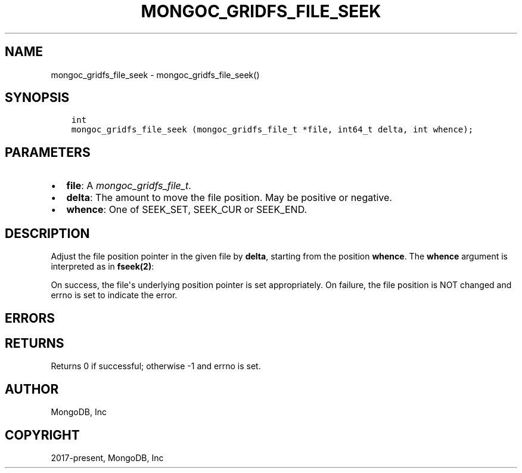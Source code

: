 .\" Man page generated from reStructuredText.
.
.
.nr rst2man-indent-level 0
.
.de1 rstReportMargin
\\$1 \\n[an-margin]
level \\n[rst2man-indent-level]
level margin: \\n[rst2man-indent\\n[rst2man-indent-level]]
-
\\n[rst2man-indent0]
\\n[rst2man-indent1]
\\n[rst2man-indent2]
..
.de1 INDENT
.\" .rstReportMargin pre:
. RS \\$1
. nr rst2man-indent\\n[rst2man-indent-level] \\n[an-margin]
. nr rst2man-indent-level +1
.\" .rstReportMargin post:
..
.de UNINDENT
. RE
.\" indent \\n[an-margin]
.\" old: \\n[rst2man-indent\\n[rst2man-indent-level]]
.nr rst2man-indent-level -1
.\" new: \\n[rst2man-indent\\n[rst2man-indent-level]]
.in \\n[rst2man-indent\\n[rst2man-indent-level]]u
..
.TH "MONGOC_GRIDFS_FILE_SEEK" "3" "Apr 04, 2023" "1.23.3" "libmongoc"
.SH NAME
mongoc_gridfs_file_seek \- mongoc_gridfs_file_seek()
.SH SYNOPSIS
.INDENT 0.0
.INDENT 3.5
.sp
.nf
.ft C
int
mongoc_gridfs_file_seek (mongoc_gridfs_file_t *file, int64_t delta, int whence);
.ft P
.fi
.UNINDENT
.UNINDENT
.SH PARAMETERS
.INDENT 0.0
.IP \(bu 2
\fBfile\fP: A \fI\%mongoc_gridfs_file_t\fP\&.
.IP \(bu 2
\fBdelta\fP: The amount to move the file position. May be positive or negative.
.IP \(bu 2
\fBwhence\fP: One of SEEK_SET, SEEK_CUR or SEEK_END.
.UNINDENT
.SH DESCRIPTION
.sp
Adjust the file position pointer in the given file by \fBdelta\fP, starting from the position \fBwhence\fP\&. The \fBwhence\fP argument is interpreted as in \fBfseek(2)\fP:
.TS
center;
|l|l|.
_
T{
\fBSEEK_SET\fP
T}	T{
Set the position relative to the start of the file.
T}
_
T{
\fBSEEK_CUR\fP
T}	T{
Move \fBdelta\fP relative to the current file position.
T}
_
T{
\fBSEEK_END\fP
T}	T{
Move \fBdelta\fP relative to the end of the file.
T}
_
.TE
.sp
On success, the file\(aqs underlying position pointer is set appropriately. On failure, the file position is NOT changed and errno is set to indicate the error.
.SH ERRORS
.TS
center;
|l|l|.
_
T{
\fBEINVAL\fP
T}	T{
\fBwhence\fP is not one of SEEK_SET, SEEK_CUR or SEEK_END.
T}
_
T{
\fBEINVAL\fP
T}	T{
The resulting file position would be negative.
T}
_
.TE
.SH RETURNS
.sp
Returns 0 if successful; otherwise \-1 and errno is set.
.SH AUTHOR
MongoDB, Inc
.SH COPYRIGHT
2017-present, MongoDB, Inc
.\" Generated by docutils manpage writer.
.
